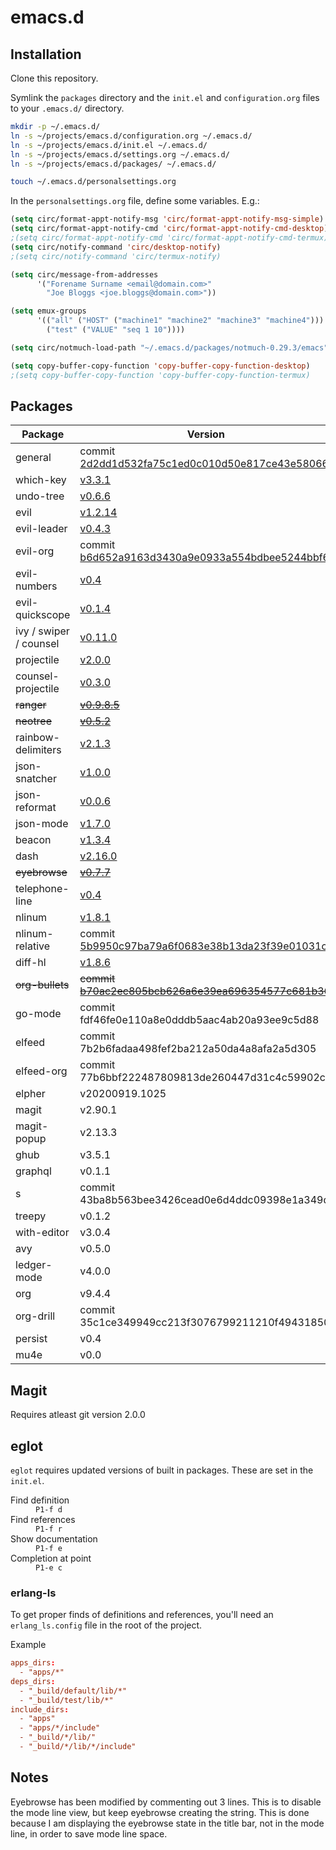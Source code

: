 * emacs.d

** Installation
Clone this repository.

Symlink the ~packages~ directory and the ~init.el~ and ~configuration.org~ files
to your ~.emacs.d/~ directory.

#+BEGIN_SRC sh
mkdir -p ~/.emacs.d/
ln -s ~/projects/emacs.d/configuration.org ~/.emacs.d/
ln -s ~/projects/emacs.d/init.el ~/.emacs.d/
ln -s ~/projects/emacs.d/settings.org ~/.emacs.d/
ln -s ~/projects/emacs.d/packages/ ~/.emacs.d/

touch ~/.emacs.d/personalsettings.org
#+END_SRC

In the =personalsettings.org= file, define some variables. E.g.:
#+BEGIN_SRC emacs-lisp
(setq circ/format-appt-notify-msg 'circ/format-appt-notify-msg-simple)
(setq circ/format-appt-notify-cmd 'circ/format-appt-notify-cmd-desktop)
;(setq circ/format-appt-notify-cmd 'circ/format-appt-notify-cmd-termux)
(setq circ/notify-command 'circ/desktop-notify)
;(setq circ/notify-command 'circ/termux-notify)

(setq circ/message-from-addresses
      '("Forename Surname <email@domain.com>"
        "Joe Bloggs <joe.bloggs@domain.com>"))

(setq emux-groups
      '(("all" ("HOST" ("machine1" "machine2" "machine3" "machine4")))
        ("test" ("VALUE" "seq 1 10"))))

(setq circ/notmuch-load-path "~/.emacs.d/packages/notmuch-0.29.3/emacs")

(setq copy-buffer-copy-function 'copy-buffer-copy-function-desktop)
;(setq copy-buffer-copy-function 'copy-buffer-copy-function-termux)
#+END_SRC

** Packages
| Package                | Version                                         |
|------------------------+-------------------------------------------------|
| general                | commit [[https://github.com/noctuid/general.el/tree/2d2dd1d532fa75c1ed0c010d50e817ce43e58066][2d2dd1d532fa75c1ed0c010d50e817ce43e58066]] |
| which-key              | [[https://github.com/justbur/emacs-which-key/releases/tag/v3.3.1][v3.3.1]]                                          |
| undo-tree              | [[http://www.dr-qubit.org/undo-tree.html][v0.6.6]]                                          |
| evil                   | [[https://github.com/emacs-evil/evil/releases/tag/1.2.14][v1.2.14]]                                         |
| evil-leader            | [[https://github.com/cofi/evil-leader/releases/tag/0.4.3][v0.4.3]]                                          |
| evil-org               | commit [[https://github.com/Somelauw/evil-org-mode/tree/b6d652a9163d3430a9e0933a554bdbee5244bbf6][b6d652a9163d3430a9e0933a554bdbee5244bbf6]] |
| evil-numbers           | [[https://github.com/cofi/evil-numbers/releases/tag/0.4][v0.4]]                                            |
| evil-quickscope        | [[https://github.com/blorbx/evil-quickscope/releases/tag/v0.1.4][v0.1.4]]                                          |
| ivy / swiper / counsel | [[https://github.com/abo-abo/swiper/releases/tag/0.11.0][v0.11.0]]                                         |
| projectile             | [[https://github.com/bbatsov/projectile/releases/tag/v2.0.0][v2.0.0]]                                          |
| counsel-projectile     | [[https://github.com/ericdanan/counsel-projectile/releases/tag/0.3.0][v0.3.0]]                                          |
| +ranger+                 | +[[https://github.com/ralesi/ranger.el/releases/tag/v0.9.8.5][v0.9.8.5]]+                                        |
| +neotree+                | +[[https://github.com/jaypei/emacs-neotree/releases/tag/0.5.2][v0.5.2]]+                                          |
| rainbow-delimiters     | [[https://github.com/Fanael/rainbow-delimiters/releases/tag/2.1.3][v2.1.3]]                                          |
| json-snatcher          | [[https://github.com/Sterlingg/json-snatcher/releases/tag/1.0.0][v1.0.0]]                                          |
| json-reformat          | [[https://github.com/gongo/json-reformat/releases/tag/0.0.6][v0.0.6]]                                          |
| json-mode              | [[https://github.com/joshwnj/json-mode/releases/tag/v1.7.0][v1.7.0]]                                          |
| beacon                 | [[https://github.com/Malabarba/beacon/releases/tag/1.3.4][v1.3.4]]                                          |
| dash                   | [[https://github.com/magnars/dash.el/releases/tag/2.16.0][v2.16.0]]                                         |
| +eyebrowse+              | +[[https://github.com/wasamasa/eyebrowse/releases/tag/0.7.7][v0.7.7]]+                                          |
| telephone-line         | [[https://github.com/dbordak/telephone-line/releases/tag/0.4][v0.4]]                                            |
| nlinum                 | [[http://elpa.gnu.org/packages/nlinum.html][v1.8.1]]                                          |
| nlinum-relative        | commit [[https://github.com/xcodebuild/nlinum-relative/tree/5b9950c97ba79a6f0683e38b13da23f39e01031c][5b9950c97ba79a6f0683e38b13da23f39e01031c]] |
| diff-hl                | [[https://github.com/dgutov/diff-hl/releases/tag/1.8.6][v1.8.6]]                                          |
| +org-bullets+            | +commit [[https://github.com/sabof/org-bullets/tree/b70ac2ec805bcb626a6e39ea696354577c681b36][b70ac2ec805bcb626a6e39ea696354577c681b36]]+ |
| go-mode                | commit fdf46fe0e110a8e0dddb5aac4ab20a93ee9c5d88 |
| elfeed                 | commit 7b2b6fadaa498fef2ba212a50da4a8afa2a5d305 |
| elfeed-org             | commit 77b6bbf222487809813de260447d31c4c59902c9 |
| elpher                 | v20200919.1025                                  |
| magit                  | v2.90.1                                         |
| magit-popup            | v2.13.3                                         |
| ghub                   | v3.5.1                                          |
| graphql                | v0.1.1                                          |
| s                      | commit 43ba8b563bee3426cead0e6d4ddc09398e1a349d |
| treepy                 | v0.1.2                                          |
| with-editor            | v3.0.4                                          |
| avy                    | v0.5.0                                          |
| ledger-mode            | v4.0.0                                          |
| org                    | v9.4.4                                          |
| org-drill              | commit 35c1ce349949cc213f3076799211210f49431850 |
| persist                | v0.4                                            |
| mu4e                   | v0.0                                            |

** Magit
Requires atleast git version 2.0.0

** eglot
=eglot= requires updated versions of built in packages. These are set in the
=init.el=.

- Find definition :: =P1-f d=
- Find references :: =P1-f r=
- Show documentation :: =P1-f e=
- Completion at point :: =P1-e c=

*** erlang-ls
To get proper finds of definitions and references, you'll need an
=erlang_ls.config= file in the root of the project.

Example

#+begin_src conf
apps_dirs:
  - "apps/*"
deps_dirs:
  - "_build/default/lib/*"
  - "_build/test/lib/*"
include_dirs:
  - "apps"
  - "apps/*/include"
  - "_build/*/lib/"
  - "_build/*/lib/*/include"
#+end_src

** Notes
Eyebrowse has been modified by commenting out 3 lines. This is to disable the
mode line view, but keep eyebrowse creating the string. This is done because I
am displaying the eyebrowse state in the title bar, not in the mode line, in
order to save mode line space.
